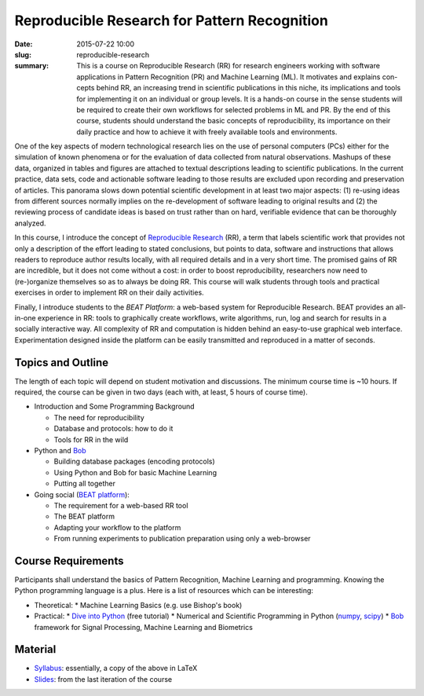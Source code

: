Reproducible Research for Pattern Recognition
---------------------------------------------

:date: 2015-07-22 10:00
:slug: reproducible-research
:summary: This is a course on Reproducible Research (RR) for research engineers
          working with software applications in Pattern Recognition (PR) and
          Machine Learning (ML). It motivates and explains con- cepts behind
          RR, an increasing trend in scientific publications in this niche, its
          implications and tools for implementing it on an individual or group
          levels. It is a hands-on course in the sense students will be
          required to create their own workflows for selected problems in ML
          and PR. By the end of this course, students should understand the
          basic concepts of reproducibility, its importance on their daily
          practice and how to achieve it with freely available tools and
          environments.

One of the key aspects of modern technological research lies on the use of
personal computers (PCs) either for the simulation of known phenomena or for
the evaluation of data collected from natural observations. Mashups of these
data, organized in tables and figures are attached to textual descriptions
leading to scientific publications. In the current practice, data sets, code
and actionable software leading to those results are excluded upon recording
and preservation of articles. This panorama slows down potential scientific
development in at least two major aspects: (1) re-using ideas from different
sources normally implies on the re-development of software leading to original
results and (2) the reviewing process of candidate ideas is based on trust
rather than on hard, verifiable evidence that can be thoroughly
analyzed.

In this course, I introduce the concept of `Reproducible Research`_ (RR), a
term that labels scientific work that provides not only a description of the
effort leading to stated conclusions, but points to data, software and
instructions that allows readers to reproduce author results locally, with all
required details and in a very short time. The promised gains of RR are
incredible, but it does not come without a cost: in order to boost
reproducibility, researchers now need to (re-)organize themselves so as to
always be doing RR. This course will walk students through tools and practical
exercises in order to implement RR on their daily activities.

Finally, I introduce students to the `BEAT Platform`: a web-based system for
Reproducible Research. BEAT provides an all-in-one experience in RR: tools to
graphically create workflows, write algorithms, run, log and search for results
in a socially interactive way. All complexity of RR and computation is hidden
behind an easy-to-use graphical web interface.  Experimentation designed inside
the platform can be easily transmitted and reproduced in a matter of seconds.


Topics and Outline
==================

The length of each topic will depend on student motivation and discussions. The
minimum course time is ~10 hours. If required, the course can be given in two
days (each with, at least, 5 hours of course time).

* Introduction and Some Programming Background

  * The need for reproducibility
  * Database and protocols: how to do it
  * Tools for RR in the wild

* Python and Bob_

  * Building database packages (encoding protocols)
  * Using Python and Bob for basic Machine Learning
  * Putting all together

* Going social (`BEAT platform`_):

  * The requirement for a web-based RR tool
  * The BEAT platform
  * Adapting your workflow to the platform
  * From running experiments to publication preparation using only a
    web-browser


Course Requirements
===================

Participants shall understand the basics of Pattern Recognition, Machine
Learning and programming. Knowing the Python programming language is a plus.
Here is a list of resources which can be interesting:

* Theoretical:
  * Machine Learning Basics (e.g. use Bishop's book)
* Practical:
  * `Dive into Python`_ (free tutorial)
  * Numerical and Scientific Programming in Python (numpy_, scipy_)
  * Bob_ framework for Signal Processing, Machine Learning and Biometrics


Material
========

* `Syllabus`_: essentially, a copy of the above in LaTeX
* Slides_: from the last iteration of the course


.. Place your references here
.. _reproducible research: http://reproducibleresearch.net/
.. _beat platform: https://www.beat-eu.org/
.. _bob: https://www.idiap.ch/software/bob/
.. _dive into python: http://www.diveintopython.net/toc/index.html
.. _numpy: http://www.numpy.org/
.. _scipy: http://www.scipy.org/
.. _syllabus: http://www.idiap.ch/~aanjos/courses/reproducible-research/syllabus.pdf
.. _slides: http://www.idiap.ch/~aanjos/courses/reproducible-research/slides.pdf

